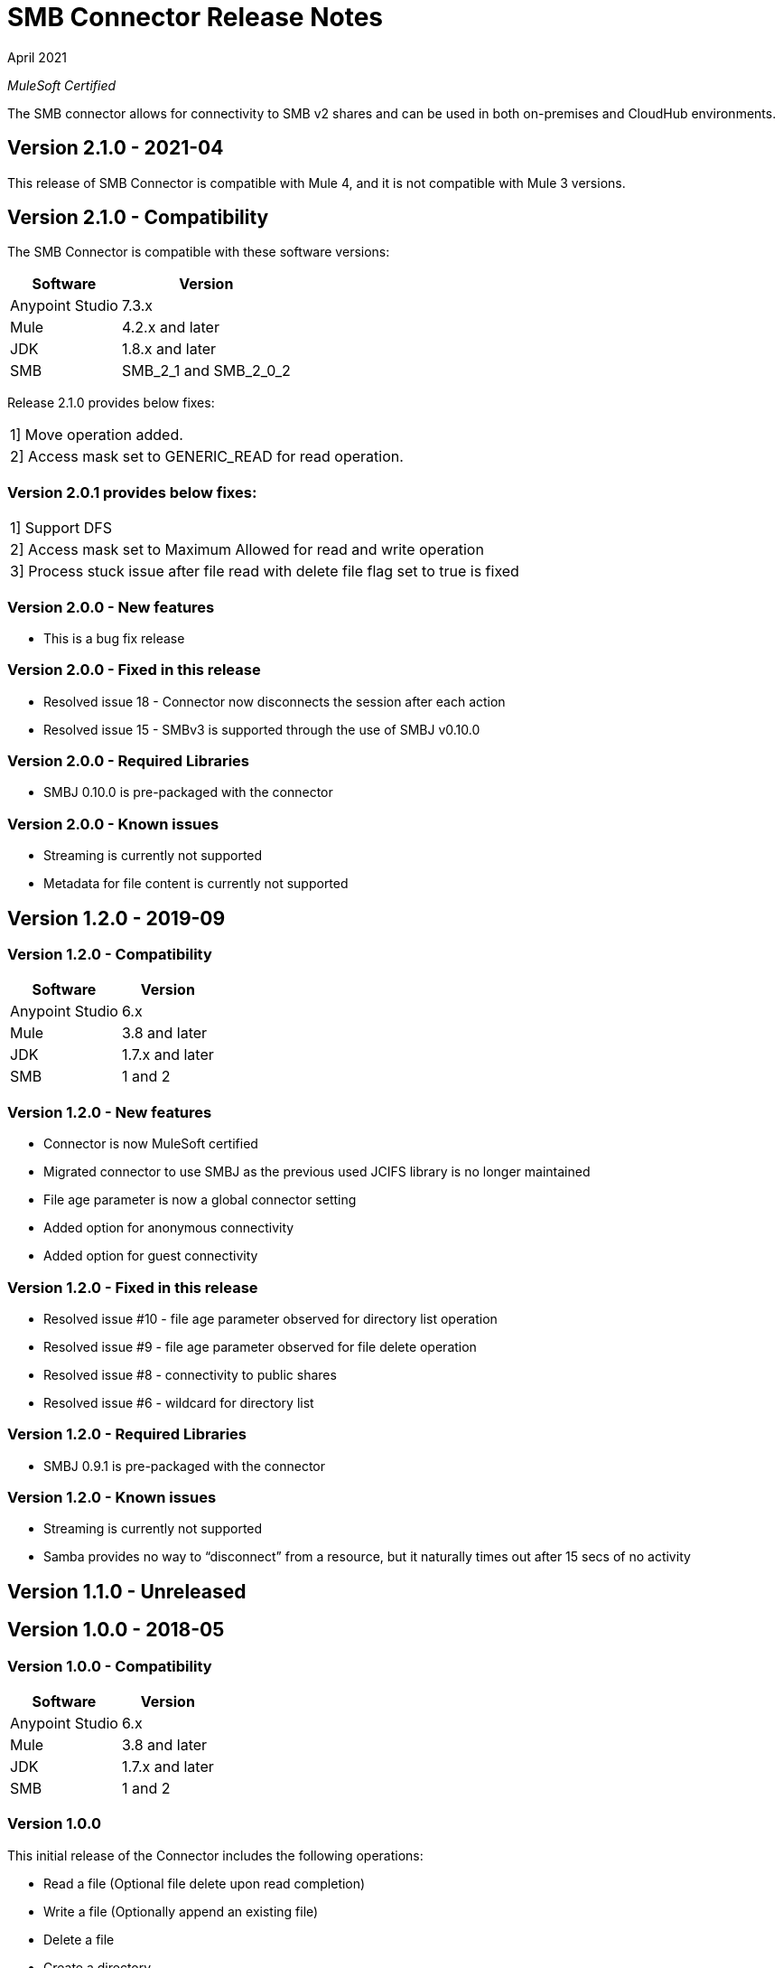 = SMB Connector Release Notes 

April 2021

_MuleSoft Certified_

The SMB connector allows for connectivity to SMB v2 shares and can be used in both on-premises and CloudHub environments.

== Version 2.1.0 - 2021-04
This release of SMB Connector is compatible with Mule 4, and it is not compatible with Mule 3 versions.

== Version 2.1.0 - Compatibility
The SMB Connector is compatible with these software versions:

[%header%autowidth.spread]
|===
|Software |Version
|Anypoint Studio |7.3.x
|Mule |4.2.x and later
|JDK |1.8.x and later
|SMB| SMB_2_1 and SMB_2_0_2
|===

Release 2.1.0 provides below fixes:
|===
|1] Move operation added.
|2] Access mask set to GENERIC_READ for read operation.
|===

=== Version 2.0.1 provides below fixes:
|===
|1] Support DFS
|2] Access mask set to Maximum Allowed for read and write operation
|3] Process stuck issue after file read with delete file flag set to true is fixed
|===

=== Version 2.0.0 - New features
* This is a bug fix release

=== Version 2.0.0 - Fixed in this release
* Resolved issue 18 - Connector now disconnects the session after each action
* Resolved issue 15 - SMBv3 is supported through the use of SMBJ v0.10.0

=== Version 2.0.0 - Required Libraries

* SMBJ 0.10.0 is pre-packaged with the connector

=== Version 2.0.0 - Known issues

* Streaming is currently not supported
* Metadata for file content is currently not supported


== Version 1.2.0 - 2019-09

=== Version 1.2.0 - Compatibility
[%header%autowidth.spread]
|===
|Software |Version
|Anypoint Studio |6.x
|Mule |3.8 and later
|JDK |1.7.x and later
|SMB| 1 and 2
|===

=== Version 1.2.0 - New features
* Connector is now MuleSoft certified
* Migrated connector to use SMBJ as the previous used JCIFS library is no longer maintained
* File age parameter is now a global connector setting
* Added option for anonymous connectivity
* Added option for guest connectivity

=== Version 1.2.0 - Fixed in this release
* Resolved issue #10 - file age parameter observed for directory list operation
* Resolved issue #9 - file age parameter observed for file delete operation 
* Resolved issue #8 - connectivity to public shares
* Resolved issue #6 - wildcard for directory list 

=== Version 1.2.0 - Required Libraries

* SMBJ 0.9.1 is pre-packaged with the connector

=== Version 1.2.0 - Known issues

* Streaming is currently not supported
* Samba provides no way to “disconnect” from a resource, but it naturally times out after 15 secs of no activity

== Version 1.1.0 - Unreleased

== Version 1.0.0 - 2018-05

=== Version 1.0.0 - Compatibility
[%header%autowidth.spread]
|===
|Software |Version
|Anypoint Studio |6.x
|Mule |3.8 and later
|JDK |1.7.x and later
|SMB|1 and 2
|===

=== Version 1.0.0
This initial release of the Connector includes the following operations:

* Read a file (Optional file delete upon read completion)
* Write a file (Optionally append an existing file)
* Delete a file
* Create a directory
* List directory contents
* Delete a directory

=== Version 1.0.0 - Required Libraries

* JCIFS library v1.3.19

=== Version 1.0.0 - Known issues

* Streaming is currently not supported in DevKit 3.9 (current edition)
* The underlying JCIFS library cannot be distributed with the connector, the .jar driver can be downloaded from https://jcifs.samba.org/
* Samba provides no way to “disconnect” from a resource, but it naturally times out after 15 secs of no activity





